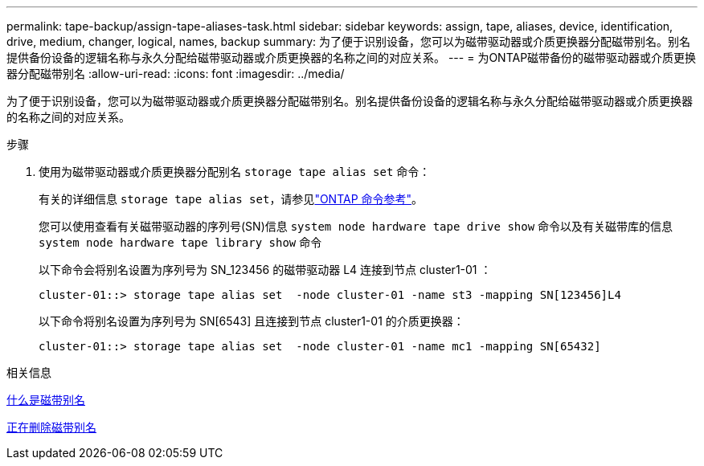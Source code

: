 ---
permalink: tape-backup/assign-tape-aliases-task.html 
sidebar: sidebar 
keywords: assign, tape, aliases, device, identification, drive, medium, changer, logical, names, backup 
summary: 为了便于识别设备，您可以为磁带驱动器或介质更换器分配磁带别名。别名提供备份设备的逻辑名称与永久分配给磁带驱动器或介质更换器的名称之间的对应关系。 
---
= 为ONTAP磁带备份的磁带驱动器或介质更换器分配磁带别名
:allow-uri-read: 
:icons: font
:imagesdir: ../media/


[role="lead"]
为了便于识别设备，您可以为磁带驱动器或介质更换器分配磁带别名。别名提供备份设备的逻辑名称与永久分配给磁带驱动器或介质更换器的名称之间的对应关系。

.步骤
. 使用为磁带驱动器或介质更换器分配别名 `storage tape alias set` 命令：
+
有关的详细信息 `storage tape alias set`，请参见link:https://docs.netapp.com/us-en/ontap-cli/storage-tape-alias-set.html["ONTAP 命令参考"^]。

+
您可以使用查看有关磁带驱动器的序列号(SN)信息 `system node hardware tape drive show` 命令以及有关磁带库的信息 `system node hardware tape library show` 命令

+
以下命令会将别名设置为序列号为 SN_123456 的磁带驱动器 L4 连接到节点 cluster1-01 ：

+
[listing]
----
cluster-01::> storage tape alias set  -node cluster-01 -name st3 -mapping SN[123456]L4
----
+
以下命令将别名设置为序列号为 SN[6543] 且连接到节点 cluster1-01 的介质更换器：

+
[listing]
----
cluster-01::> storage tape alias set  -node cluster-01 -name mc1 -mapping SN[65432]
----


.相关信息
xref:assign-tape-aliases-concept.adoc[什么是磁带别名]

xref:remove-tape-aliases-task.adoc[正在删除磁带别名]
